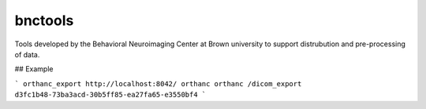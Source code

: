 ========
bnctools
========


Tools developed by the Behavioral Neuroimaging Center at Brown university to support
distrubution and pre-processing of data.

## Example

```
orthanc_export http://localhost:8042/ orthanc orthanc /dicom_export d3fc1b48-73ba3acd-30b5ff85-ea27fa65-e3550bf4
```